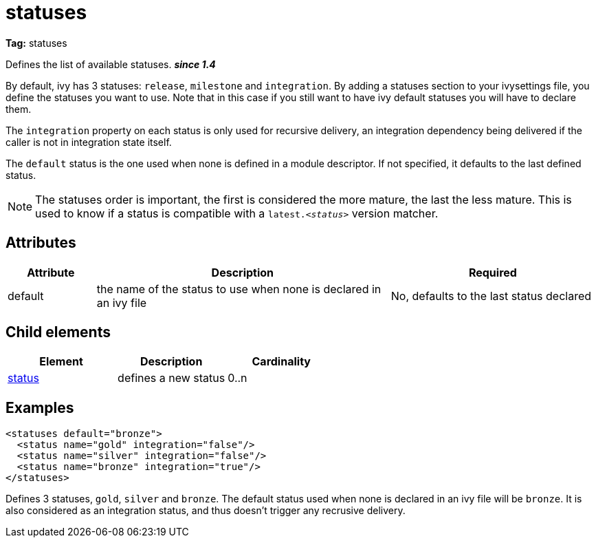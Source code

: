 = statuses

*Tag:* statuses

Defines the list of available statuses. *__since 1.4__*

By default, ivy has 3 statuses: `release`, `milestone` and `integration`. By adding a statuses section to your ivysettings file, you define the statuses you want to use. Note that in this case if you still want to have ivy default statuses you will have to declare them.

The `integration` property on each status is only used for recursive delivery, an integration dependency being delivered if the caller is not in integration state itself.

The `default` status is the one used when none is defined in a module descriptor. If not specified, it defaults to the last defined status.

NOTE: The statuses order is important, the first is considered the more mature, the last the less mature. This is used to know if a status is compatible with a `latest._&lt;status&gt;_` version matcher.


== Attributes


[options="header",cols="15%,50%,35%"]
|=======
|Attribute|Description|Required
|default|the name of the status to use when none is declared in an ivy file|No, defaults to the last status declared
|=======


== Child elements


[options="header"]
|=======
|Element|Description|Cardinality
|link:../settings/status.html[status]|defines a new status|0..n
|=======


== Examples


[source, xml]
----

<statuses default="bronze">
  <status name="gold" integration="false"/>
  <status name="silver" integration="false"/>
  <status name="bronze" integration="true"/>
</statuses> 

----

Defines 3 statuses, `gold`, `silver` and `bronze`. The default status used when none is declared in an ivy file will be `bronze`. 
It is also considered as an integration status, and thus doesn't trigger any recrusive delivery.

